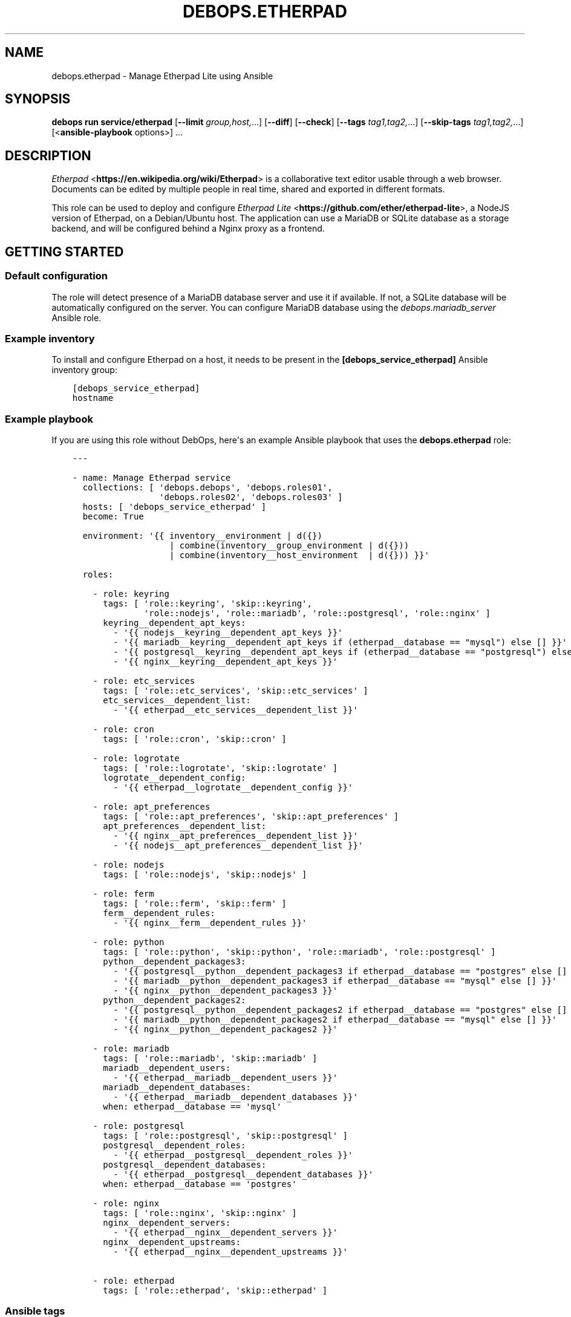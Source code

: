 .\" Man page generated from reStructuredText.
.
.TH "DEBOPS.ETHERPAD" "5" "Mar 09, 2023" "v3.0.4" "DebOps"
.SH NAME
debops.etherpad \- Manage Etherpad Lite using Ansible
.
.nr rst2man-indent-level 0
.
.de1 rstReportMargin
\\$1 \\n[an-margin]
level \\n[rst2man-indent-level]
level margin: \\n[rst2man-indent\\n[rst2man-indent-level]]
-
\\n[rst2man-indent0]
\\n[rst2man-indent1]
\\n[rst2man-indent2]
..
.de1 INDENT
.\" .rstReportMargin pre:
. RS \\$1
. nr rst2man-indent\\n[rst2man-indent-level] \\n[an-margin]
. nr rst2man-indent-level +1
.\" .rstReportMargin post:
..
.de UNINDENT
. RE
.\" indent \\n[an-margin]
.\" old: \\n[rst2man-indent\\n[rst2man-indent-level]]
.nr rst2man-indent-level -1
.\" new: \\n[rst2man-indent\\n[rst2man-indent-level]]
.in \\n[rst2man-indent\\n[rst2man-indent-level]]u
..
.SH SYNOPSIS
.sp
\fBdebops run service/etherpad\fP [\fB\-\-limit\fP \fIgroup,host,\fP\&...] [\fB\-\-diff\fP] [\fB\-\-check\fP] [\fB\-\-tags\fP \fItag1,tag2,\fP\&...] [\fB\-\-skip\-tags\fP \fItag1,tag2,\fP\&...] [<\fBansible\-playbook\fP options>] ...
.SH DESCRIPTION
.sp
\fI\%Etherpad\fP <\fBhttps://en.wikipedia.org/wiki/Etherpad\fP> is a collaborative text
editor usable through a web browser. Documents can be edited by multiple people
in real time, shared and exported in different formats.
.sp
This role can be used to deploy and configure \fI\%Etherpad Lite\fP <\fBhttps://github.com/ether/etherpad-lite\fP>,
a NodeJS version of Etherpad, on a Debian/Ubuntu host. The application can use
a MariaDB or SQLite database as a storage backend, and will be configured
behind a Nginx proxy as a frontend.
.SH GETTING STARTED
.SS Default configuration
.sp
The role will detect presence of a MariaDB database server and use it if
available. If not, a SQLite database will be automatically configured on the
server. You can configure MariaDB database using the \fI\%debops.mariadb_server\fP
Ansible role.
.SS Example inventory
.sp
To install and configure Etherpad on a host, it needs to be present in the
\fB[debops_service_etherpad]\fP Ansible inventory group:
.INDENT 0.0
.INDENT 3.5
.sp
.nf
.ft C
[debops_service_etherpad]
hostname
.ft P
.fi
.UNINDENT
.UNINDENT
.SS Example playbook
.sp
If you are using this role without DebOps, here\(aqs an example Ansible playbook
that uses the \fBdebops.etherpad\fP role:
.INDENT 0.0
.INDENT 3.5
.sp
.nf
.ft C
\-\-\-

\- name: Manage Etherpad service
  collections: [ \(aqdebops.debops\(aq, \(aqdebops.roles01\(aq,
                 \(aqdebops.roles02\(aq, \(aqdebops.roles03\(aq ]
  hosts: [ \(aqdebops_service_etherpad\(aq ]
  become: True

  environment: \(aq{{ inventory__environment | d({})
                   | combine(inventory__group_environment | d({}))
                   | combine(inventory__host_environment  | d({})) }}\(aq

  roles:

    \- role: keyring
      tags: [ \(aqrole::keyring\(aq, \(aqskip::keyring\(aq,
              \(aqrole::nodejs\(aq, \(aqrole::mariadb\(aq, \(aqrole::postgresql\(aq, \(aqrole::nginx\(aq ]
      keyring__dependent_apt_keys:
        \- \(aq{{ nodejs__keyring__dependent_apt_keys }}\(aq
        \- \(aq{{ mariadb__keyring__dependent_apt_keys if (etherpad__database == "mysql") else [] }}\(aq
        \- \(aq{{ postgresql__keyring__dependent_apt_keys if (etherpad__database == "postgresql") else [] }}\(aq
        \- \(aq{{ nginx__keyring__dependent_apt_keys }}\(aq

    \- role: etc_services
      tags: [ \(aqrole::etc_services\(aq, \(aqskip::etc_services\(aq ]
      etc_services__dependent_list:
        \- \(aq{{ etherpad__etc_services__dependent_list }}\(aq

    \- role: cron
      tags: [ \(aqrole::cron\(aq, \(aqskip::cron\(aq ]

    \- role: logrotate
      tags: [ \(aqrole::logrotate\(aq, \(aqskip::logrotate\(aq ]
      logrotate__dependent_config:
        \- \(aq{{ etherpad__logrotate__dependent_config }}\(aq

    \- role: apt_preferences
      tags: [ \(aqrole::apt_preferences\(aq, \(aqskip::apt_preferences\(aq ]
      apt_preferences__dependent_list:
        \- \(aq{{ nginx__apt_preferences__dependent_list }}\(aq
        \- \(aq{{ nodejs__apt_preferences__dependent_list }}\(aq

    \- role: nodejs
      tags: [ \(aqrole::nodejs\(aq, \(aqskip::nodejs\(aq ]

    \- role: ferm
      tags: [ \(aqrole::ferm\(aq, \(aqskip::ferm\(aq ]
      ferm__dependent_rules:
        \- \(aq{{ nginx__ferm__dependent_rules }}\(aq

    \- role: python
      tags: [ \(aqrole::python\(aq, \(aqskip::python\(aq, \(aqrole::mariadb\(aq, \(aqrole::postgresql\(aq ]
      python__dependent_packages3:
        \- \(aq{{ postgresql__python__dependent_packages3 if etherpad__database == "postgres" else [] }}\(aq
        \- \(aq{{ mariadb__python__dependent_packages3 if etherpad__database == "mysql" else [] }}\(aq
        \- \(aq{{ nginx__python__dependent_packages3 }}\(aq
      python__dependent_packages2:
        \- \(aq{{ postgresql__python__dependent_packages2 if etherpad__database == "postgres" else [] }}\(aq
        \- \(aq{{ mariadb__python__dependent_packages2 if etherpad__database == "mysql" else [] }}\(aq
        \- \(aq{{ nginx__python__dependent_packages2 }}\(aq

    \- role: mariadb
      tags: [ \(aqrole::mariadb\(aq, \(aqskip::mariadb\(aq ]
      mariadb__dependent_users:
        \- \(aq{{ etherpad__mariadb__dependent_users }}\(aq
      mariadb__dependent_databases:
        \- \(aq{{ etherpad__mariadb__dependent_databases }}\(aq
      when: etherpad__database == \(aqmysql\(aq

    \- role: postgresql
      tags: [ \(aqrole::postgresql\(aq, \(aqskip::postgresql\(aq ]
      postgresql__dependent_roles:
        \- \(aq{{ etherpad__postgresql__dependent_roles }}\(aq
      postgresql__dependent_databases:
        \- \(aq{{ etherpad__postgresql__dependent_databases }}\(aq
      when: etherpad__database == \(aqpostgres\(aq

    \- role: nginx
      tags: [ \(aqrole::nginx\(aq, \(aqskip::nginx\(aq ]
      nginx__dependent_servers:
        \- \(aq{{ etherpad__nginx__dependent_servers }}\(aq
      nginx__dependent_upstreams:
        \- \(aq{{ etherpad__nginx__dependent_upstreams }}\(aq

    \- role: etherpad
      tags: [ \(aqrole::etherpad\(aq, \(aqskip::etherpad\(aq ]

.ft P
.fi
.UNINDENT
.UNINDENT
.SS Ansible tags
.sp
You can use Ansible \fB\-\-tags\fP or \fB\-\-skip\-tags\fP parameters to limit what
tasks are performed during Ansible run. This can be used after a host was first
configured to speed up playbook execution, when you are sure that most of the
configuration is already in the desired state.
.sp
Available role tags:
.INDENT 0.0
.TP
.B \fBrole::etherpad\fP
Main role tag, should be used in the playbook to execute all of the role
tasks as well as role dependencies.
.TP
.B \fBrole::etherpad:source\fP
Run tasks related to install Etherpad from source.
.TP
.B \fBrole::etherpad:config\fP
Run tasks related to configuring Etherpad.
.TP
.B \fBrole::etherpad:plugins\fP
Run tasks which install the defined Etherpad plugins.
.TP
.B \fBrole::etherpad:api:call\fP
Run tasks API call tasks. Can be used for rapid API calls.
.TP
.B \fBrole::etherpad:api\fP
Same as \fBrole::etherpad:api:call\fP but ensures that the service is running
and waiting for it to start before trying.
.UNINDENT
.SH AUTHOR
Maciej Delmanowski, Hartmut Goebel, Robin Schneider
.SH COPYRIGHT
2014-2022, Maciej Delmanowski, Nick Janetakis, Robin Schneider and others
.\" Generated by docutils manpage writer.
.
